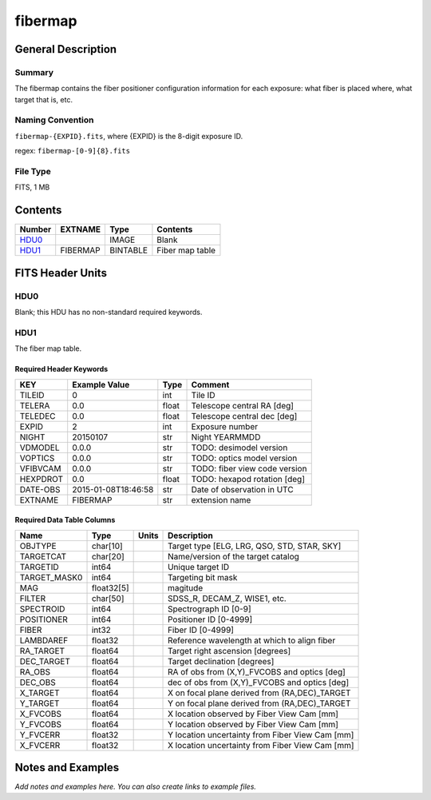 ===================
fibermap
===================

General Description
===================

Summary
-------

The fibermap contains the fiber positioner configuration information for
each exposure: what fiber is placed where, what target that is, etc.


Naming Convention
-----------------

``fibermap-{EXPID}.fits``, where {EXPID} is the 8-digit exposure ID.

regex: ``fibermap-[0-9]{8}.fits``

File Type
---------

FITS, 1 MB

Contents
========

====== ======== ======== ===================
Number EXTNAME  Type     Contents           
====== ======== ======== ===================
HDU0_           IMAGE    Blank
HDU1_  FIBERMAP BINTABLE Fiber map table
====== ======== ======== ===================


FITS Header Units
=================

HDU0
----

Blank; this HDU has no non-standard required keywords.

HDU1
----

The fiber map table.

Required Header Keywords
~~~~~~~~~~~~~~~~~~~~~~~~

======== =================== ===== =============================
KEY      Example Value       Type  Comment                      
======== =================== ===== =============================
TILEID   0                   int   Tile ID                      
TELERA   0.0                 float Telescope central RA [deg]   
TELEDEC  0.0                 float Telescope central dec [deg]  
EXPID    2                   int   Exposure number              
NIGHT    20150107            str   Night YEARMMDD               
VDMODEL  0.0.0               str   TODO: desimodel version      
VOPTICS  0.0.0               str   TODO: optics model version   
VFIBVCAM 0.0.0               str   TODO: fiber view code version
HEXPDROT 0.0                 float TODO: hexapod rotation [deg] 
DATE-OBS 2015-01-08T18:46:58 str   Date of observation in UTC   
EXTNAME  FIBERMAP            str   extension name               
======== =================== ===== =============================

Required Data Table Columns
~~~~~~~~~~~~~~~~~~~~~~~~~~~

============ ========== ===== ===============================================
Name         Type       Units Description                                    
============ ========== ===== ===============================================
OBJTYPE      char[10]         Target type [ELG, LRG, QSO, STD, STAR, SKY]    
TARGETCAT    char[20]         Name/version of the target catalog             
TARGETID     int64            Unique target ID                               
TARGET_MASK0 int64            Targeting bit mask                             
MAG          float32[5]       magitude                                       
FILTER       char[50]         SDSS_R, DECAM_Z, WISE1, etc.                   
SPECTROID    int64            Spectrograph ID [0-9]                          
POSITIONER   int64            Positioner ID [0-4999]                         
FIBER        int32            Fiber ID [0-4999]                              
LAMBDAREF    float32          Reference wavelength at which to align fiber   
RA_TARGET    float64          Target right ascension [degrees]               
DEC_TARGET   float64          Target declination [degrees]                   
RA_OBS       float64          RA of obs from (X,Y)_FVCOBS and optics [deg]   
DEC_OBS      float64          dec of obs from (X,Y)_FVCOBS and optics [deg]  
X_TARGET     float64          X on focal plane derived from (RA,DEC)_TARGET  
Y_TARGET     float64          Y on focal plane derived from (RA,DEC)_TARGET  
X_FVCOBS     float64          X location observed by Fiber View Cam [mm]     
Y_FVCOBS     float64          Y location observed by Fiber View Cam [mm]     
Y_FVCERR     float32          Y location uncertainty from Fiber View Cam [mm]
X_FVCERR     float32          X location uncertainty from Fiber View Cam [mm]
============ ========== ===== ===============================================


Notes and Examples
==================

*Add notes and examples here.  You can also create links to example files.*

